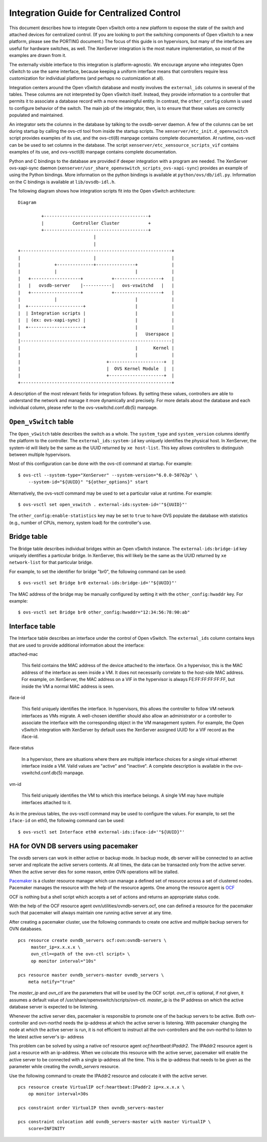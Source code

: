 ..
      Licensed under the Apache License, Version 2.0 (the "License"); you may
      not use this file except in compliance with the License. You may obtain
      a copy of the License at

          http://www.apache.org/licenses/LICENSE-2.0

      Unless required by applicable law or agreed to in writing, software
      distributed under the License is distributed on an "AS IS" BASIS, WITHOUT
      WARRANTIES OR CONDITIONS OF ANY KIND, either express or implied. See the
      License for the specific language governing permissions and limitations
      under the License.

      Convention for heading levels in Open vSwitch documentation:

      =======  Heading 0 (reserved for the title in a document)
      -------  Heading 1
      ~~~~~~~  Heading 2
      +++++++  Heading 3
      '''''''  Heading 4

      Avoid deeper levels because they do not render well.

=========================================
Integration Guide for Centralized Control
=========================================

This document describes how to integrate Open vSwitch onto a new platform to
expose the state of the switch and attached devices for centralized control.
(If you are looking to port the switching components of Open vSwitch to a new
platform, please see the PORTING document.)  The focus of this guide is on
hypervisors, but many of the interfaces are useful for hardware switches, as
well.  The XenServer integration is the most mature implementation, so most of
the examples are drawn from it.

The externally visible interface to this integration is platform-agnostic.  We
encourage anyone who integrates Open vSwitch to use the same interface, because
keeping a uniform interface means that controllers require less customization
for individual platforms (and perhaps no customization at all).

Integration centers around the Open vSwitch database and mostly involves the
``external_ids`` columns in several of the tables.  These columns are not
interpreted by Open vSwitch itself.  Instead, they provide information to a
controller that permits it to associate a database record with a more
meaningful entity.  In contrast, the ``other_config`` column is used to
configure behavior of the switch.  The main job of the integrator, then, is to
ensure that these values are correctly populated and maintained.

An integrator sets the columns in the database by talking to the ovsdb-server
daemon.  A few of the columns can be set during startup by calling the ovs-ctl
tool from inside the startup scripts.  The ``xenserver/etc_init.d_openvswitch``
script provides examples of its use, and the ovs-ctl(8) manpage contains
complete documentation.  At runtime, ovs-vsctl can be be used to set columns in
the database.  The script ``xenserver/etc_xensource_scripts_vif`` contains
examples of its use, and ovs-vsctl(8) manpage contains complete documentation.

Python and C bindings to the database are provided if deeper integration with a
program are needed.  The XenServer ovs-xapi-sync daemon
(``xenserver/usr_share_openvswitch_scripts_ovs-xapi-sync``) provides an example
of using the Python bindings.  More information on the python bindings is
available at ``python/ovs/db/idl.py``.  Information on the C bindings is
available at ``lib/ovsdb-idl.h``.

The following diagram shows how integration scripts fit into the Open vSwitch
architecture:

::

    Diagram

             +----------------------------------------+
             |           Controller Cluster           +
             +----------------------------------------+
                                 |
                                 |
    +----------------------------------------------------------+
    |                            |                             |
    |             +--------------+---------------+             |
    |             |                              |             |
    |   +-------------------+           +------------------+   |
    |   |   ovsdb-server    |-----------|   ovs-vswitchd   |   |
    |   +-------------------+           +------------------+   |
    |             |                              |             |
    |  +---------------------+                   |             |
    |  | Integration scripts |                   |             |
    |  | (ex: ovs-xapi-sync) |                   |             |
    |  +---------------------+                   |             |
    |                                            |   Userspace |
    |----------------------------------------------------------|
    |                                            |      Kernel |
    |                                            |             |
    |                                 +---------------------+  |
    |                                 |  OVS Kernel Module  |  |
    |                                 +---------------------+  |
    +----------------------------------------------------------+

A description of the most relevant fields for integration follows.  By setting
these values, controllers are able to understand the network and manage it more
dynamically and precisely.  For more details about the database and each
individual column, please refer to the ovs-vswitchd.conf.db(5) manpage.

``Open_vSwitch`` table
----------------------

The ``Open_vSwitch`` table describes the switch as a whole.  The
``system_type`` and ``system_version`` columns identify the platform to the
controller.  The ``external_ids:system-id`` key uniquely identifies the
physical host.  In XenServer, the system-id will likely be the same as the UUID
returned by ``xe host-list``. This key allows controllers to distinguish
between multiple hypervisors.

Most of this configuration can be done with the ovs-ctl command at startup.
For example:

::

    $ ovs-ctl --system-type="XenServer" --system-version="6.0.0-50762p" \
        --system-id="${UUID}" "${other_options}" start

Alternatively, the ovs-vsctl command may be used to set a particular value at
runtime.  For example:

::

    $ ovs-vsctl set open_vswitch . external-ids:system-id='"${UUID}"'

The ``other_config:enable-statistics`` key may be set to ``true`` to have OVS
populate the database with statistics (e.g., number of CPUs, memory, system
load) for the controller's use.

Bridge table
------------

The Bridge table describes individual bridges within an Open vSwitch instance.
The ``external-ids:bridge-id`` key uniquely identifies a particular bridge.  In
XenServer, this will likely be the same as the UUID returned by ``xe
network-list`` for that particular bridge.

For example, to set the identifier for bridge "br0", the following command can
be used:

::

    $ ovs-vsctl set Bridge br0 external-ids:bridge-id='"${UUID}"'

The MAC address of the bridge may be manually configured by setting it with the
``other_config:hwaddr`` key.  For example:

::

    $ ovs-vsctl set Bridge br0 other_config:hwaddr="12:34:56:78:90:ab"

Interface table
---------------

The Interface table describes an interface under the control of Open vSwitch.
The ``external_ids`` column contains keys that are used to provide additional
information about the interface:

attached-mac

  This field contains the MAC address of the device attached to the interface.
  On a hypervisor, this is the MAC address of the interface as seen inside a
  VM.  It does not necessarily correlate to the host-side MAC address.  For
  example, on XenServer, the MAC address on a VIF in the hypervisor is always
  FE:FF:FF:FF:FF:FF, but inside the VM a normal MAC address is seen.

iface-id

  This field uniquely identifies the interface.  In hypervisors, this allows
  the controller to follow VM network interfaces as VMs migrate.  A well-chosen
  identifier should also allow an administrator or a controller to associate
  the interface with the corresponding object in the VM management system.  For
  example, the Open vSwitch integration with XenServer by default uses the
  XenServer assigned UUID for a VIF record as the iface-id.

iface-status

  In a hypervisor, there are situations where there are multiple interface
  choices for a single virtual ethernet interface inside a VM.  Valid values
  are "active" and "inactive".  A complete description is available in the
  ovs-vswitchd.conf.db(5) manpage.

vm-id

  This field uniquely identifies the VM to which this interface belongs.  A
  single VM may have multiple interfaces attached to it.

As in the previous tables, the ovs-vsctl command may be used to configure the
values.  For example, to set the ``iface-id`` on eth0, the following command
can be used:

::

    $ ovs-vsctl set Interface eth0 external-ids:iface-id='"${UUID}"'


HA for OVN DB servers using pacemaker
-------------------------------------

The ovsdb servers can work in either active or backup mode. In backup mode, db
server will be connected to an active server and replicate the active servers
contents. At all times, the data can be transacted only from the active server.
When the active server dies for some reason, entire OVN operations will be
stalled.

`Pacemaker <http://clusterlabs.org/pacemaker.html>`_ is a cluster resource
manager which can manage a defined set of resource across a set of clustered
nodes. Pacemaker manages the resource with the help of the resource agents.
One among the resource agent is
`OCF <http://www.linux-ha.org/wiki/OCF_Resource_Agents>`_

OCF is nothing but a shell script which accepts a set of actions and returns an
appropriate status code.

With the help of the OCF resource agent ovn/utilities/ovndb-servers.ocf, one
can defined a resource for the pacemaker such that pacemaker will always
maintain one running active server at any time.

After creating a pacemaker cluster, use the following commands to create
one active and multiple backup servers for OVN databases.

::

    pcs resource create ovndb_servers ocf:ovn:ovndb-servers \
         master_ip=x.x.x.x \
         ovn_ctl=<path of the ovn-ctl script> \
         op monitor interval="10s"

    pcs resource master ovndb_servers-master ovndb_servers \
        meta notify="true"

The `master_ip` and `ovn_ctl` are the parameters that will be used by the
OCF script. `ovn_ctl` is optional, if not given, it assumes a default value of
/usr/share/openvswitch/scripts/ovn-ctl. `master_ip` is the IP address on which
the active database server is expected to be listening.

Whenever the active server dies, pacemaker is responsible to promote one of
the backup servers to be active. Both ovn-controller and ovn-northd needs the
ip-address at which the active server is listening. With pacemaker changing the
node at which the active server is run, it is not efficient to instruct all the
ovn-controllers and the ovn-northd to listen to the latest active server's ip-
address

This problem can be solved by using a native ocf resource agent
`ocf:heartbeat:IPaddr2`. The IPAddr2 resource agent is just a resource with an
ip-address. When we colocate this resource with the active server, pacemaker
will enable the active server to be connected with a single ip-address all the
time. This is the ip-address that needs to be given as the parameter while
creating the `ovndb_servers` resource.

Use the following command to create the IPAddr2 resource and colocate it
with the active server.

::

    pcs resource create VirtualIP ocf:heartbeat:IPaddr2 ip=x.x.x.x \
        op monitor interval=30s

    pcs constraint order VirtualIP then ovndb_servers-master

    pcs constraint colocation add ovndb_servers-master with master VirtualIP \
        score=INFINITY
